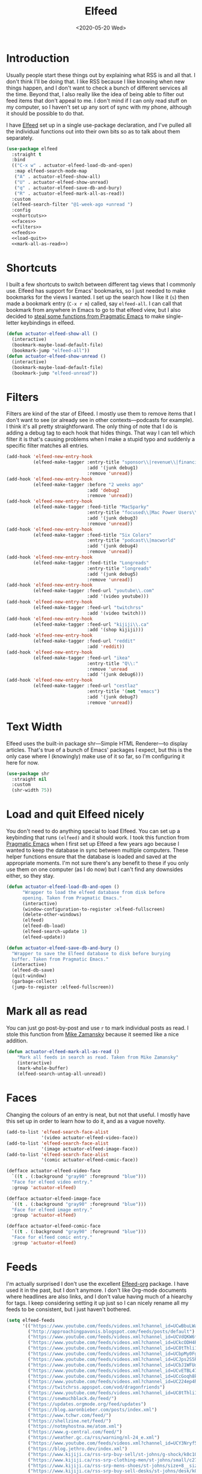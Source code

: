 #+title: Elfeed
#+property: header-args :results output silent :comments link :noweb no-export :tangle no
#+hugo_base_dir: ~/Documents/Projects/mac-into-sh/
#+hugo_draft: false
#+date: <2020-05-20 Wed>

* Introduction
Usually people start these things out by explaining what RSS is and all that. I don't think I'll be doing that. I like RSS because I like knowing when new things happen, and I don't want to check a bunch of different services all the time. Beyond that, I also really like the idea of being able to filter out feed items that don't appeal to me. I don't mind if I can only read stuff on my computer, so I haven't set up any sort of sync with my phone, although it should be possible to do that.

I have [[https://github.com/skeeto/elfeed][Elfeed]] set up in a single use-package declaration, and I've pulled all the individual functions out into their own bits so as to talk about them separately.

#+begin_src emacs-lisp :tangle yes
  (use-package elfeed
    :straight t
    :bind
    (("C-x w" . actuator-elfeed-load-db-and-open)
     :map elfeed-search-mode-map
     ("A" . actuator-elfeed-show-all)
     ("U" . actuator-elfeed-show-unread)
     ("q" . actuator-elfeed-save-db-and-bury)
     ("R" . actuator-elfeed-mark-all-as-read))
    :custom
    (elfeed-search-filter "@1-week-ago +unread ")
    :config
    <<shortcuts>>
    <<faces>>
    <<filters>>
    <<feeds>>
    <<load-quit>>
    <<mark-all-as-read>>)
#+end_src

* Shortcuts
:PROPERTIES:
:header-args: :noweb-ref shortcuts :tangle no :results output silent
:END:
I built a few shortcuts to switch between different tag views that I commonly use. Elfeed has support for Emacs' bookmarks, so I just needed to make bookmarks for the views I wanted. I set up the search how I like it (~s~) then made a bookmark entry (~C-x r m~) called, say ~elfeed-all~. I can call that bookmark from anywhere in Emacs to go to that elfeed view, but I also decided to [[http://pragmaticemacs.com/emacs/read-your-rss-feeds-in-emacs-with-elfeed/][steal some functions from Pragmatic Emacs]] to make single-letter keybindings in elfeed.

#+begin_src emacs-lisp
  (defun actuator-elfeed-show-all ()
    (interactive)
    (bookmark-maybe-load-default-file)
    (bookmark-jump "elfeed-all"))
  (defun actuator-elfeed-show-unread ()
    (interactive)
    (bookmark-maybe-load-default-file)
    (bookmark-jump "elfeed-unread"))
#+end_src

* Filters
:PROPERTIES:
:header-args: :noweb-ref filters :tangle no :results output silent
:END:
Filters are kind of the star of Elfeed. I mostly use them to remove items that I don't want to see (or already see in other contexts---podcasts for example). I think it's all pretty straightforward. The only thing of note that I do is adding a debug tag to each hook that hides things. That way I can tell which filter it is that's causing problems when I make a stupid typo and suddenly a specific filter matches all entries.

#+begin_src emacs-lisp
  (add-hook 'elfeed-new-entry-hook
            (elfeed-make-tagger :entry-title "sponsor\\|revenue\\|financial"
                                :add '(junk debug1)
                                :remove 'unread))
  (add-hook 'elfeed-new-entry-hook
            (elfeed-make-tagger :before "2 weeks ago"
                                :add 'debug2
                                :remove 'unread))
  (add-hook 'elfeed-new-entry-hook
            (elfeed-make-tagger :feed-title "MacSparky"
                                :entry-title "focused\\|Mac Power Users\\|jazz\\|automators\\|podcast"
                                :add '(junk debug3)
                                :remove 'unread))
  (add-hook 'elfeed-new-entry-hook
            (elfeed-make-tagger :feed-title "Six Colors"
                                :entry-title "podcast\\|macworld"
                                :add '(junk debug4)
                                :remove 'unread))
  (add-hook 'elfeed-new-entry-hook
            (elfeed-make-tagger :feed-title "Longreads"
                                :entry-title "longreads"
                                :add '(junk debug5)
                                :remove 'unread))
  (add-hook 'elfeed-new-entry-hook
            (elfeed-make-tagger :feed-url "youtube\\.com"
                                :add '(video youtube)))
  (add-hook 'elfeed-new-entry-hook
            (elfeed-make-tagger :feed-url "twitchrss"
                                :add '(video twitch)))
  (add-hook 'elfeed-new-entry-hook
            (elfeed-make-tagger :feed-url "kijiji\\.ca"
                                :add '(shop kijiji)))
  (add-hook 'elfeed-new-entry-hook
            (elfeed-make-tagger :feed-url "reddit"
                                :add 'reddit))
  (add-hook 'elfeed-new-entry-hook
            (elfeed-make-tagger :feed-url "ikea"
                                :entry-title "Q\\:"
                                :remove 'unread
                                :add '(junk debug6)))
  (add-hook 'elfeed-new-entry-hook
            (elfeed-make-tagger :feed-url "cestlaz"
                                :entry-title '(not "emacs")
                                :add '(junk debug7)
                                :remove 'unread))
#+end_src

* Text Width
Elfeed uses the built-in package shr---Simple HTML Renderer---to display articles. That's true of a bunch of Emacs' packages I expect, but this is the only case where I (knowingly) make use of it so far, so I'm configuring it here for now.

#+begin_src emacs-lisp :tangle yes
  (use-package shr
    :straight nil
    :custom
    (shr-width 75))
#+end_src

* Load and quit Elfeed nicely
:PROPERTIES:
:header-args: :noweb-ref load-quit :tangle no :results output silent
:END:
You don't need to do anything special to load Elfeed. You can set up a keybinding that runs ~(elfeed)~ and it should work. I took this function from [[http://pragmaticemacs.com/emacs/read-your-rss-feeds-in-emacs-with-elfeed/][Pragmatic Emacs]] when I first set up Elfeed a few years ago because I wanted to keep the database in sync between multiple computers. These helper functions ensure that the database is loaded and saved at the appropriate moments. I'm not sure there's any benefit to these if you only use them on one computer (as I do now) but I can't find any downsides either, so they stay.

#+begin_src emacs-lisp
  (defun actuator-elfeed-load-db-and-open ()
        "Wrapper to load the elfeed database from disk before
        opening. Taken from Pragmatic Emacs."
        (interactive)
        (window-configuration-to-register :elfeed-fullscreen)
        (delete-other-windows)
        (elfeed)
        (elfeed-db-load)
        (elfeed-search-update 1)
        (elfeed-update))
#+end_src

#+begin_src emacs-lisp
  (defun actuator-elfeed-save-db-and-bury ()
    "Wrapper to save the Elfeed database to disk before burying
    buffer. Taken from Pragmatic Emacs."
    (interactive)
    (elfeed-db-save)
    (quit-window)
    (garbage-collect)
    (jump-to-register :elfeed-fullscreen))
#+end_src

* Mark all as read
:PROPERTIES:
:header-args: :noweb-ref mark-all-as-read :tangle no :results output silent
:END:
You can just go post-by-post and use ~r~ to mark individual posts as read. I stole this function from [[https://cestlaz-nikola.github.io/posts/using-emacs-29%20elfeed/][Mike Zamansky]] because it seemed like a nice addition.

#+begin_src emacs-lisp
  (defun actuator-elfeed-mark-all-as-read ()
      "Mark all feeds in search as read. Taken from Mike Zamansky"
      (interactive)
      (mark-whole-buffer)
      (elfeed-search-untag-all-unread))
#+end_src

* Faces
:PROPERTIES:
:header-args: :noweb-ref faces :tangle no :results output silent
:END:
Changing the colours of an entry is neat, but not that useful. I mostly have this set up in order to learn how to do it, and as a vague novelty.

#+begin_src emacs-lisp
  (add-to-list 'elfeed-search-face-alist
               '(video actuator-elfeed-video-face))
  (add-to-list 'elfeed-search-face-alist
               '(image actuator-elfeed-image-face))
  (add-to-list 'elfeed-search-face-alist
               '(comic actuator-elfeed-comic-face))
#+end_src

#+begin_src emacs-lisp
  (defface actuator-elfeed-video-face
    `((t . (:background "gray90" :foreground "blue")))
    "Face for elfeed video entry."
    :group 'actuator-elfeed)
#+end_src

#+begin_src emacs-lisp
  (defface actuator-elfeed-image-face
    `((t . (:background "gray90" :foreground "blue")))
    "Face for elfeed image entry."
    :group 'actuator-elfeed)
#+end_src

#+begin_src emacs-lisp
  (defface actuator-elfeed-comic-face
    `((t . (:background "gray90" :foreground "blue")))
    "Face for elfeed comic entry."
    :group 'actuator-elfeed)
#+end_src

* Feeds
:PROPERTIES:
:header-args: :noweb-ref feeds :tangle no :results output silent
:END:
I'm actually surprised I don't use the excellent [[https://github.com/remyhonig/elfeed-org][Elfeed-org]] package. I have used it in the past, but I don't anymore. I don't like Org-mode documents where headlines are also links, and I don't value having much of a hiearchy for tags. I keep considering setting it up just so I can nicely rename all my feeds to be consistent, but I just haven't bothered.

#+begin_src emacs-lisp
  (setq elfeed-feeds
        '(("https://www.youtube.com/feeds/videos.xml?channel_id=UCwBbuLWaIhxGuA6THzAqqIQ")
          ("http://approachingpavonis.blogspot.com/feeds/posts/default")
          ("https://www.youtube.com/feeds/videos.xml?channel_id=UCVdQKW6fmfBmhz4t5k8Dq5w")
          ("https://www.youtube.com/feeds/videos.xml?channel_id=UCkcODH4P9o3ovGWCRV5kJkA")
          ("https://www.youtube.com/feeds/videos.xml?channel_id=UC8tThli1ZY7LW5Dxqr3Y0jA")
          ("https://www.youtube.com/feeds/videos.xml?channel_id=UCbpMy0Fg74eXXkvxJrtEn3w")
          ("https://www.youtube.com/feeds/videos.xml?channel_id=UCJps2S5PiabUY3yZv3iq0tw")
          ("https://www.youtube.com/feeds/videos.xml?channel_id=UCbJ1WFUdC4ImBlFReGNHjKQ")
          ("https://www.youtube.com/feeds/videos.xml?channel_id=UCvETBL47UPZVMBdIW-gFpPQ")
          ("https://www.youtube.com/feeds/videos.xml?channel_id=UCcGoqh8kLlACkFFpqXm6eSw")
          ("https://www.youtube.com/feeds/videos.xml?channel_id=UC224ep4hRGF54CFcwqapb4A")
          ("https://twitchrss.appspot.com/vod/dragonfriends")
          ("https://www.youtube.com/feeds/videos.xml?channel_id=UC8tThli1ZY7LW5Dxqr3Y0jA")
          ("https://sewmuchblack.de/feed/")
          ("https://updates.orgmode.org/feed/updates")
          ("https://blog.aaronbieber.com/posts/index.xml")
          ("https://www.tchwr.com/feed/")
          ("https://shellzine.net/feed/")
          ("https://notmyhostna.me/atom.xml")
          ("https://www.g-central.com/feed/")
          ("https://weather.gc.ca/rss/warning/nl-24_e.xml")
          ("https://www.youtube.com/feeds/videos.xml?channel_id=UCY3Nryf55m0yn48jLezBhlw")
          ("https://blog.jethro.dev/index.xml")
          ("https://www.kijiji.ca/rss-srp-buy-sell/st-johns/g-shock/k0c10l1700113")
          ("https://www.kijiji.ca/rss-srp-clothing-men/st-johns/small/c278l1700113a15183001?ad=offering")
          ("https://www.kijiji.ca/rss-srp-mens-shoes/st-johns/size+8__size+8+5/c15117001l1700113a15117001?ad=offering")
          ("https://www.kijiji.ca/rss-srp-buy-sell-desks/st-johns/desk/k0c239l1700113?ad=offering&for-sale-by=ownr")
          ("https://www.youtube.com/feeds/videos.xml?channel_id=UC1XDekTJ0jp24_aw4MncIsg")
          ("https://medium.com/feed/@ghostlux")
          ("https://idiotreport.substack.com/feed/")
          ("https://backstage.1blocker.com/feed")
          ("https://www.youtube.com/feeds/videos.xml?channel_id=UC8TjnmfivUw4bLB-VEn0_Sw")
          ("https://formerf1doc.wordpress.com/feed/")
          ("http://anaffordablewardrobe.blogspot.com/feeds/posts/default")
          ("http://feedpress.me/apt2024")
          ("https://sam217pa.github.io/index.xml")
          ("https://blog.blankbaby.com/atom.xml")
          ("https://cestlaz.github.io/rss.xml" emacs)
          ("http://blog.binchen.org/rss.xml" emacs)
          ("https://css-tricks.com/feed/")
          ("https://deathtrashgame.tumblr.com/rss")
          ("https://dieworkwear.com/rss")
          ("https://emacsredux.com/atom.xml" emacs)
          ("http://emacsrocks.com/atom.xml" emacs)
          ("https://fastmail.blog/rss/")
          ("https://epsalt.ca/rss" blog)
          ("https://hk-devblog.com/feed/")
          ("http://www.howardism.org/index.xml" emacs)
          ("http://feeds.feedburner.com/Ikeahacker")
          ("http://irreal.org/blog/?feed=rss2" emacs)
          ("https://www.kinowear.com/feed/")
          ("https://longreads.com/feed/")
          ("https://www.macsparky.com/blog?format=rss")
          ("http://mbork.pl/?action=rss" emacs)
          ("https://www.masteringemacs.org/feed" emacs)
          ("https://fuco1.github.io/rss.xml" emacs)
          ("https://oremacs.com/atom.xml")
          ("http://xenodium.com/rss.xml")
          ("https://mcmansionhell.com/rss")
          ("http://www.modernemacs.com/index.xml" emacs)
          ("https://nefariousreviews.com/feed/")
          ("https://genehack.blog/atom.xml")
          ("https://scifiinterfaces.com/feed/")
          ("https://updates.nonissue.org/rss")
          ("https://nullprogram.com/feed/" emacs)
          ("https://scripter.co/posts/index.xml" emacs)
          ("http://pragmaticemacs.com/feed/" emacs)
          ("http://www.lunaryorn.com/feed.atom" emacs)
          ("http://endlessparentheses.com/atom.xml" emacs)
          ("https://karl-voit.at/feeds/lazyblorg-all.atom_1.0.links-and-content.xml")
          ("https://sachachua.com/blog/feed/" emacs)
          ("https://feedpress.me/sixcolors")
          ("https://strattondelany.com/feed/" blog)
          ("https://www.stylesofman.com/feed/")
          ("http://takingnotenow.blogspot.com/feeds/posts/default")
          ("https://journal.styleforum.net/feed/")
          ("https://culturedcode.com/things/blog/feed/rss.xml")
          ("https://tungodies.com/feed/")
          ("https://manuel-uberti.github.io/feed" emacs)
          ("http://usuallywhatimdressed.in/feed/")
          ("https://zettelkasten.de/feed.atom")
          ("https://zzamboni.org/index.xml")
          ("https://eightiesandninetiesanime.tumblr.com/rss" image)
          ("https://1041uuu.tumblr.com/rss" image)
          ("https://www.drugsandwires.fail/feed/" comic)
          ("http://feeds.feedburner.com/Explosm" comic)
          ("https://www.foxtrot.com/feed/" comic)
          ("http://feeds.feedburner.com/PoorlyDrawnLines" comic)
          ("http://collet66.blog52.fc2.com/?xml")
          ("https://reddit-top-rss.herokuapp.com/?subreddit=deusex&averagePostsPerDay=2&view=rss")
          ("https://reddit-top-rss.herokuapp.com/?subreddit=cyberpunk&averagePostsPerDay=2&view=rss")
          ("https://reddit-top-rss.herokuapp.com/?subreddit=emacs&averagePostsPerDay=2&view=rss" emacs)
          ("https://reddit-top-rss.herokuapp.com/?subreddit=orgmode&averagePostsPerDay=2&view=rss" emacs)
          ("https://reddit-top-rss.herokuapp.com/?subreddit=techwearclothing&averagePostsPerDay=2&view=rss")
          ("https://reddit-top-rss.herokuapp.com/?subreddit=techwear&averagePostsPerDay=2&view=rss")
          ("https://reddit-top-rss.herokuapp.com/?subreddit=formula1&averagePostsPerDay=1&view=rss")
          ("https://reddit-top-rss.herokuapp.com/?subreddit=malefashionadvice&averagePostsPerDay=1&view=rss")
          ("https://noonker.github.io/index.xml" emacs)
          ("https://mac.into.sh/index.xml")))
#+end_src

Honestly, it feels weird to share my entire collection of feeds in public. Like I'm sharing something very personal. Anyway, that's it. That's my Elfeed.

* The future
There are a bunch of things I'd like to add to my Elfeed setup that I haven't  yet.

** TODO Make the interface prettier
Obviously I'm going to need to fix the custom face, but here are the basic faces that Elfeed uses:

- elfeed-search-date-face
- elfeed-search-feed-face
- elfeed-search-filter-face
- elfeed-search-last-update-face
- elfeed-search-tag-face
- elfeed-search-title-face
- elfeed-search-unread-count-face
- elfeed-search-unread-title-face
- message-header-name
- message-header-subject
- message-header-other
- variable-pitch

** TODO Look into sync options
I don't know if I care enough about reading RSS on my phone, but maybe I'd like it if I tried it. There seem to be two main ways. Elfeed-web is a sub-package that is part of Elfeed proper, which creates a single webpage using an Emacs HTML server that could be read by a phone I assume. Seems like I might have to do some fiddling, and it would only work if the computer running Elfeed is on---which is currently my laptop. The other option is [[https://github.com/fasheng/elfeed-protocol][Elfeed-protocol]] combined with a web-based RSS reader that's compatible. That would probably require paying money for either a webhost or a subscription-based feed reader, and checking to see how my elfeed filters work with it.

** TODO Set up video integration
A portion of my use of Elfeed involves watching Youtube videos. There are a bunch of ways to hook Elfeed into various video-playing tools like MPV, or even the Emacs music thing called EMMS. I should see if I can make one of those work.

** TODO Look into Elfeed-score
[[https://github.com/sp1ff/elfeed-score/][Elfeed-score]] seems like a neat way to enhance my on-or-off filters. I like using the filters to kill stuff that I absolutely don't want, but a ranking system might be neat.

- Uprank
   - Emacs
- Downrank
   - Hulu
   - Apple TV
   - Google
   - Amazon
   - U.S.

     #+begin_src emacs-lisp :tangle no
       (use-package elfeed-score
         :disabled t
         :straight t
         :bind
         ;; (:map elfeed-search-mode-map
         ;;       ("=" . elfeed-score-map))
         :config
         (elfeed-score-enable)
         :custom
         (elfeed-score-score-file
          (expand-file-name "elfeed-score.el" no-littering-etc-directory))
         (elfeed-search-print-entry-function 'elfeed-score-print-entry))
     #+end_src

     #+begin_src emacs-lisp :tangle no
 ;;(print elfeed-score-score-file)
       (("title-or-content"
         ("emacs" 150 100 s))
        ("title-or-content"
         ("amazon" -300 -100 s)))
     #+end_src

** TODO Set up EWW's readability features for even more Emacs
I could set up a keybinding to auto-open feeds in EWW so I don't need to use Safari for stuff that doesn't need Safari. I actually can't see a reason to do this, but I kind of want to.

** TODO Additional Functions
:PROPERTIES:
::header-args:: :tangle no
:END:
https://karthinks.com/blog/lazy-elfeed/

#+begin_src emacs-lisp
  (defun elfeed-scroll-up-command (&optional arg)
    "Scroll up or go to next feed item in Elfeed"
    (interactive "^P")
    (let ((scroll-error-top-bottom nil))
      (condition-case-unless-debug nil
          (scroll-up-command arg)
        (error (elfeed-show-next)))))

  (defun elfeed-scroll-down-command (&optional arg)
    "Scroll up or go to next feed item in Elfeed"
    (interactive "^P")
    (let ((scroll-error-top-bottom nil))
      (condition-case-unless-debug nil
          (scroll-down-command arg)
        (error (elfeed-show-prev)))))

  (define-key 'elfeed-show-mode-map (kbd "SPC") 'elfeed-scroll-up-command)
  (define-key 'elfeed-show-mode-map (kbd "S-SPC") 'elfeed-scroll-down-command)
#+end_src

#+begin_src emacs-lisp
  (setq browse-url-browser-function
        '(("https:\\/\\/www\\.youtu\\.*be." . browse-url-mpv)
          ("." . browse-url-generic)))

  (defun browse-url-mpv (url &optional single)
    (start-process "mpv" nil "mpv" (shell-quote-argument url)))
#+end_src

http://xenodium.com/open-emacs-elfeed-links-in-background/index.html

#+begin_src emacs-lisp
    (defun ar/elfeed-search-browse-background-url ()
      "Open current `elfeed' entry (or region entries) in browser without losing focus."
      (interactive)
      (let ((entries (elfeed-search-selected)))
        (mapc (lambda (entry)
                (assert (memq system-type '(darwin)) t "open command is macOS only")
                (start-process (concat "open " (elfeed-entry-link entry))
                               nil "open" "--background" (elfeed-entry-link entry))
                (elfeed-untag entry 'unread)
                (elfeed-search-update-entry entry))
              entries)
        (unless (or elfeed-search-remain-on-entry (use-region-p))
          (forward-line))))
#+end_src

* Additional resources
- [[https://noonker.github.io/posts/2020-04-22-elfeed/][Elfeed Rules! Noonker — thoughts, guides, etc]]
- [[https://nullprogram.com/tags/elfeed/][Posts tagged elfeed « null program]]
- [[http://pragmaticemacs.com/category/elfeed/][elfeed | Pragmatic Emacs]]
- [[https://cestlaz-nikola.github.io/posts/using-emacs-29%20elfeed/][Using Emacs - 29 -elfeed part 1 | C'est la Z]]
- [[https://cestlaz-nikola.github.io/posts/using-emacs-30-elfeed-2/][Using Emacs - 30 - elfeed part 2 - Hydras | C'est la Z]]
- [[https://cestlaz-nikola.github.io/posts/using-emacs-31-elfeed-3/][Using Emacs - 31 - elfeed part 3 - macros | C'est la Z]]
